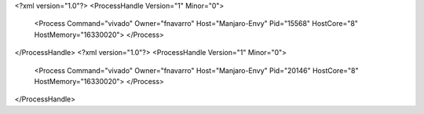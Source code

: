 <?xml version="1.0"?>
<ProcessHandle Version="1" Minor="0">
    <Process Command="vivado" Owner="fnavarro" Host="Manjaro-Envy" Pid="15568" HostCore="8" HostMemory="16330020">
    </Process>
</ProcessHandle>
<?xml version="1.0"?>
<ProcessHandle Version="1" Minor="0">
    <Process Command="vivado" Owner="fnavarro" Host="Manjaro-Envy" Pid="20146" HostCore="8" HostMemory="16330020">
    </Process>
</ProcessHandle>
